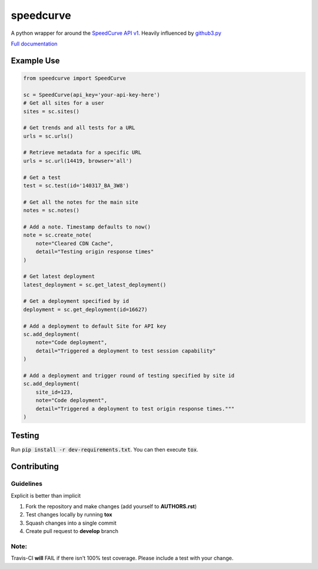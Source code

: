 speedcurve
=============

.. image:: https://travis-ci.org/itsmemattchung/speedcurve.py.svg?branch=master

A python wrapper for around the `SpeedCurve API v1`_. Heavily influenced by `github3.py`_

`Full documentation`_

Example Use
-----------

.. code-block:: python

   from speedcurve import SpeedCurve

   sc = SpeedCurve(api_key='your-api-key-here')
   # Get all sites for a user
   sites = sc.sites()

   # Get trends and all tests for a URL
   urls = sc.urls()

   # Retrieve metadata for a specific URL
   urls = sc.url(14419, browser='all')

   # Get a test
   test = sc.test(id='140317_BA_3W8')

   # Get all the notes for the main site
   notes = sc.notes()

   # Add a note. Timestamp defaults to now()
   note = sc.create_note(
       note="Cleared CDN Cache",
       detail="Testing origin response times"
   )

   # Get latest deployment
   latest_deployment = sc.get_latest_deployment()

   # Get a deployment specified by id
   deployment = sc.get_deployment(id=16627)

   # Add a deployment to default Site for API key
   sc.add_deployment(
       note="Code deployment",
       detail="Triggered a deployment to test session capability"
   )

   # Add a deployment and trigger round of testing specified by site id
   sc.add_deployment(
       site_id=123,
       note="Code deployment",
       detail="Triggered a deployment to test origin response times."""
   )

Testing
-------

Run :code:`pip install -r dev-requirements.txt`.  You can then execute :code:`tox`.

.. _SpeedCurve API v1 : https://api.speedcurve.com/
.. _Full documentation: http://speedcurvepy.readthedocs.org/


Contributing
------------

Guidelines
~~~~~~~~~~

Explicit is better than implicit 

1. Fork the repository and make changes (add yourself to **AUTHORS.rst**)
2. Test changes locally by running **tox**
3. Squash changes into a single commit
4. Create pull request to **develop** branch

Note:
~~~~~

Travis-CI **will** FAIL if there isn't 100% test coverage. Please include a test with your change.


.. _github3.py: https://www.github.com/sigmavirus24/github3.py
